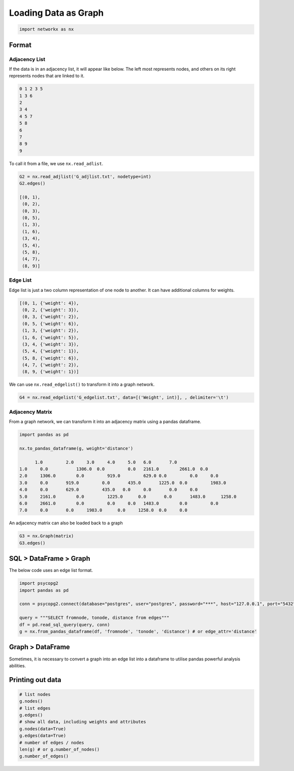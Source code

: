 Loading Data as Graph
=====================

.. code:: python

  import networkx as nx

Format
------

Adjacency List
***************
If the data is in an adjacency list, it will appear like below. 
The left most represents nodes, and others on its right represents nodes that are linked to it.

.. code:: python

  0 1 2 3 5
  1 3 6
  2
  3 4
  4 5 7
  5 8
  6
  7
  8 9
  9
  
To call it from a file, we use ``nx.read_adlist``.

.. code:: python

  G2 = nx.read_adjlist('G_adjlist.txt', nodetype=int)
  G2.edges()
  
  [(0, 1),
   (0, 2),
   (0, 3),
   (0, 5),
   (1, 3),
   (1, 6),
   (3, 4),
   (5, 4),
   (5, 8),
   (4, 7),
   (8, 9)]

Edge List
***************
Edge list is just a two column representation of one node to another. It can have additional columns for weights.

.. code:: python

  [(0, 1, {'weight': 4}),
   (0, 2, {'weight': 3}),
   (0, 3, {'weight': 2}),
   (0, 5, {'weight': 6}),
   (1, 3, {'weight': 2}),
   (1, 6, {'weight': 5}),
   (3, 4, {'weight': 3}),
   (5, 4, {'weight': 1}),
   (5, 8, {'weight': 6}),
   (4, 7, {'weight': 2}),
   (8, 9, {'weight': 1})]

We can use ``nx.read_edgelist()`` to transform it into a graph network.

.. code:: python

  G4 = nx.read_edgelist('G_edgelist.txt', data=[('Weight', int)], , delimiter='\t')
  

Adjacency Matrix
*****************  

From a graph network, we can transform it into an adjacency matrix using a pandas dataframe.

.. code:: python

  import pandas as pd

  nx.to_pandas_dataframe(g, weight='distance')
  
        1.0	    2.0	    3.0	    4.0	    5.0	  6.0	    7.0     
  1.0	  0.0   	1306.0	0.0	    0.0	  2161.0	2661.0	0.0
  2.0	  1306.0	0.0	    919.0	  629.0	0.0	    0.0	    0.0
  3.0	  0.0	    919.0	  0.0	    435.0	1225.0	0.0	    1983.0
  4.0	  0.0	    629.0	  435.0	  0.0	  0.0	    0.0	    0.0
  5.0	  2161.0	0.0	    1225.0	0.0	  0.0	    1483.0	1258.0
  6.0	  2661.0	0.0	    0.0	    0.0	  1483.0	0.0	    0.0
  7.0	  0.0	    0.0	    1983.0	0.0  	1258.0	0.0   	0.0

An adjacency matrix can also be loaded back to a graph

.. code:: python

  G3 = nx.Graph(matrix)
  G3.edges()


SQL > DataFrame > Graph
------------------------

The below code uses an edge list format.

.. code:: python

  import psycopg2
  import pandas as pd
  
  conn = psycopg2.connect(database="postgres", user="postgres", password="***", host="127.0.0.1", port="5432")

  query = """SELECT fromnode, tonode, distance from edges"""
  df = pd.read_sql_query(query, conn)
  g = nx.from_pandas_dataframe(df, 'fromnode', 'tonode', 'distance') # or edge_attr='distance'


Graph > DataFrame
------------------

Sometimes, it is necessary to convert a graph into an edge list into a dataframe to utilise pandas 
powerful analysis abilities.

.. code:: ptyhon


Printing out data
------------------

.. code:: python

  # list nodes
  g.nodes()
  # list edges
  g.edges()
  # show all data, including weights and attributes
  g.nodes(data=True)
  g.edges(data=True)
  # number of edges / nodes
  len(g) # or g.number_of_nodes()
  g.number_of_edges()

